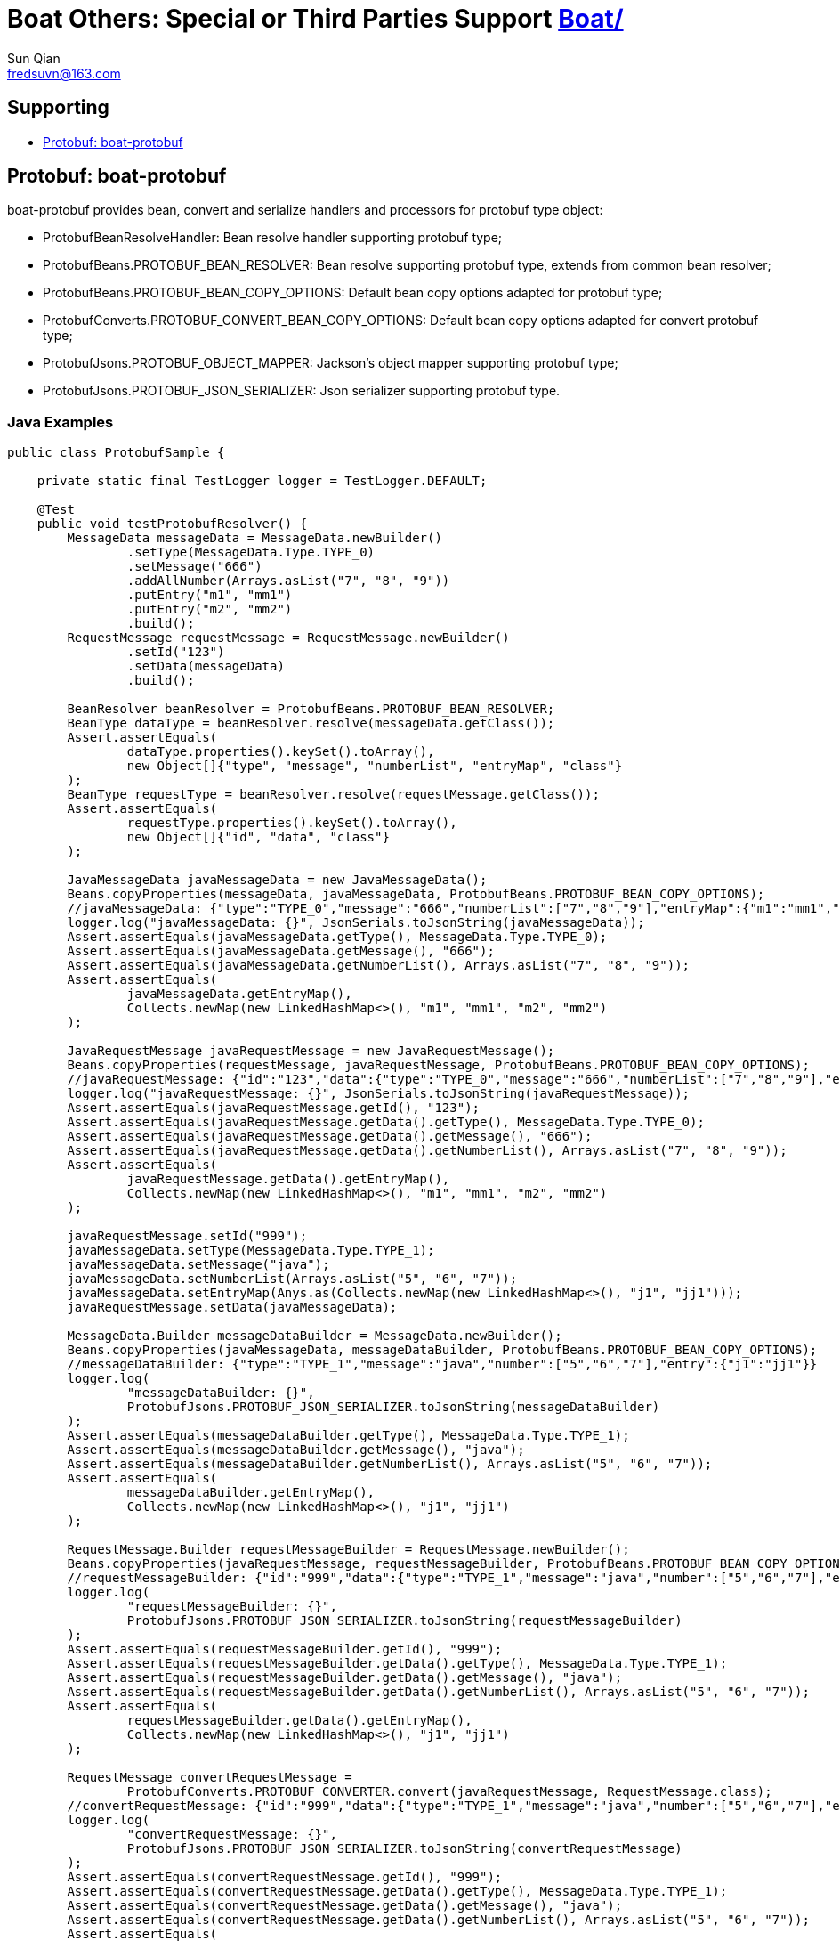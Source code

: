 = Boat Others:  Special or Third Parties Support link:../[Boat/]
Sun Qian <fredsuvn@163.com>
:encoding: UTF-8
:emaill: fredsuvn@163.com
:url: https://github.com/srclab-projects/boat
:qq: 1037555759
:license: https://www.apache.org/licenses/LICENSE-2.0.html[Apache 2.0 license]
:boat-version: 0.0.0

== Supporting

* <<boat-protobuf>>

[#boat-protobuf]
== Protobuf: boat-protobuf

boat-protobuf provides bean, convert and serialize handlers and processors for protobuf type object:

* ProtobufBeanResolveHandler: Bean resolve handler supporting protobuf type;
* ProtobufBeans.PROTOBUF_BEAN_RESOLVER: Bean resolve supporting protobuf type, extends from common bean resolver;
* ProtobufBeans.PROTOBUF_BEAN_COPY_OPTIONS: Default bean copy options adapted for protobuf type;
* ProtobufConverts.PROTOBUF_CONVERT_BEAN_COPY_OPTIONS: Default bean copy options adapted for convert protobuf type;
* ProtobufJsons.PROTOBUF_OBJECT_MAPPER: Jackson's object mapper supporting protobuf type;
* ProtobufJsons.PROTOBUF_JSON_SERIALIZER: Json serializer supporting protobuf type.

=== Java Examples

[source,java]
----
public class ProtobufSample {

    private static final TestLogger logger = TestLogger.DEFAULT;

    @Test
    public void testProtobufResolver() {
        MessageData messageData = MessageData.newBuilder()
                .setType(MessageData.Type.TYPE_0)
                .setMessage("666")
                .addAllNumber(Arrays.asList("7", "8", "9"))
                .putEntry("m1", "mm1")
                .putEntry("m2", "mm2")
                .build();
        RequestMessage requestMessage = RequestMessage.newBuilder()
                .setId("123")
                .setData(messageData)
                .build();

        BeanResolver beanResolver = ProtobufBeans.PROTOBUF_BEAN_RESOLVER;
        BeanType dataType = beanResolver.resolve(messageData.getClass());
        Assert.assertEquals(
                dataType.properties().keySet().toArray(),
                new Object[]{"type", "message", "numberList", "entryMap", "class"}
        );
        BeanType requestType = beanResolver.resolve(requestMessage.getClass());
        Assert.assertEquals(
                requestType.properties().keySet().toArray(),
                new Object[]{"id", "data", "class"}
        );

        JavaMessageData javaMessageData = new JavaMessageData();
        Beans.copyProperties(messageData, javaMessageData, ProtobufBeans.PROTOBUF_BEAN_COPY_OPTIONS);
        //javaMessageData: {"type":"TYPE_0","message":"666","numberList":["7","8","9"],"entryMap":{"m1":"mm1","m2":"mm2"}}
        logger.log("javaMessageData: {}", JsonSerials.toJsonString(javaMessageData));
        Assert.assertEquals(javaMessageData.getType(), MessageData.Type.TYPE_0);
        Assert.assertEquals(javaMessageData.getMessage(), "666");
        Assert.assertEquals(javaMessageData.getNumberList(), Arrays.asList("7", "8", "9"));
        Assert.assertEquals(
                javaMessageData.getEntryMap(),
                Collects.newMap(new LinkedHashMap<>(), "m1", "mm1", "m2", "mm2")
        );

        JavaRequestMessage javaRequestMessage = new JavaRequestMessage();
        Beans.copyProperties(requestMessage, javaRequestMessage, ProtobufBeans.PROTOBUF_BEAN_COPY_OPTIONS);
        //javaRequestMessage: {"id":"123","data":{"type":"TYPE_0","message":"666","numberList":["7","8","9"],"entryMap":{"m1":"mm1","m2":"mm2"}}}
        logger.log("javaRequestMessage: {}", JsonSerials.toJsonString(javaRequestMessage));
        Assert.assertEquals(javaRequestMessage.getId(), "123");
        Assert.assertEquals(javaRequestMessage.getData().getType(), MessageData.Type.TYPE_0);
        Assert.assertEquals(javaRequestMessage.getData().getMessage(), "666");
        Assert.assertEquals(javaRequestMessage.getData().getNumberList(), Arrays.asList("7", "8", "9"));
        Assert.assertEquals(
                javaRequestMessage.getData().getEntryMap(),
                Collects.newMap(new LinkedHashMap<>(), "m1", "mm1", "m2", "mm2")
        );

        javaRequestMessage.setId("999");
        javaMessageData.setType(MessageData.Type.TYPE_1);
        javaMessageData.setMessage("java");
        javaMessageData.setNumberList(Arrays.asList("5", "6", "7"));
        javaMessageData.setEntryMap(Anys.as(Collects.newMap(new LinkedHashMap<>(), "j1", "jj1")));
        javaRequestMessage.setData(javaMessageData);

        MessageData.Builder messageDataBuilder = MessageData.newBuilder();
        Beans.copyProperties(javaMessageData, messageDataBuilder, ProtobufBeans.PROTOBUF_BEAN_COPY_OPTIONS);
        //messageDataBuilder: {"type":"TYPE_1","message":"java","number":["5","6","7"],"entry":{"j1":"jj1"}}
        logger.log(
                "messageDataBuilder: {}",
                ProtobufJsons.PROTOBUF_JSON_SERIALIZER.toJsonString(messageDataBuilder)
        );
        Assert.assertEquals(messageDataBuilder.getType(), MessageData.Type.TYPE_1);
        Assert.assertEquals(messageDataBuilder.getMessage(), "java");
        Assert.assertEquals(messageDataBuilder.getNumberList(), Arrays.asList("5", "6", "7"));
        Assert.assertEquals(
                messageDataBuilder.getEntryMap(),
                Collects.newMap(new LinkedHashMap<>(), "j1", "jj1")
        );

        RequestMessage.Builder requestMessageBuilder = RequestMessage.newBuilder();
        Beans.copyProperties(javaRequestMessage, requestMessageBuilder, ProtobufBeans.PROTOBUF_BEAN_COPY_OPTIONS);
        //requestMessageBuilder: {"id":"999","data":{"type":"TYPE_1","message":"java","number":["5","6","7"],"entry":{"j1":"jj1"}}}
        logger.log(
                "requestMessageBuilder: {}",
                ProtobufJsons.PROTOBUF_JSON_SERIALIZER.toJsonString(requestMessageBuilder)
        );
        Assert.assertEquals(requestMessageBuilder.getId(), "999");
        Assert.assertEquals(requestMessageBuilder.getData().getType(), MessageData.Type.TYPE_1);
        Assert.assertEquals(requestMessageBuilder.getData().getMessage(), "java");
        Assert.assertEquals(requestMessageBuilder.getData().getNumberList(), Arrays.asList("5", "6", "7"));
        Assert.assertEquals(
                requestMessageBuilder.getData().getEntryMap(),
                Collects.newMap(new LinkedHashMap<>(), "j1", "jj1")
        );

        RequestMessage convertRequestMessage =
                ProtobufConverts.PROTOBUF_CONVERTER.convert(javaRequestMessage, RequestMessage.class);
        //convertRequestMessage: {"id":"999","data":{"type":"TYPE_1","message":"java","number":["5","6","7"],"entry":{"j1":"jj1"}}}
        logger.log(
                "convertRequestMessage: {}",
                ProtobufJsons.PROTOBUF_JSON_SERIALIZER.toJsonString(convertRequestMessage)
        );
        Assert.assertEquals(convertRequestMessage.getId(), "999");
        Assert.assertEquals(convertRequestMessage.getData().getType(), MessageData.Type.TYPE_1);
        Assert.assertEquals(convertRequestMessage.getData().getMessage(), "java");
        Assert.assertEquals(convertRequestMessage.getData().getNumberList(), Arrays.asList("5", "6", "7"));
        Assert.assertEquals(
                convertRequestMessage.getData().getEntryMap(),
                Collects.newMap(new LinkedHashMap<>(), "j1", "jj1")
        );
    }

    public static class JavaRequestMessage {

        private String id;
        private JavaMessageData data;

        public String getId() {
            return id;
        }

        public void setId(String id) {
            this.id = id;
        }

        public JavaMessageData getData() {
            return data;
        }

        public void setData(JavaMessageData data) {
            this.data = data;
        }
    }

    public static class JavaMessageData {

        private MessageData.Type type;
        private String message;
        private List<String> numberList;
        private Map<String, String> entryMap;

        public MessageData.Type getType() {
            return type;
        }

        public void setType(MessageData.Type type) {
            this.type = type;
        }

        public String getMessage() {
            return message;
        }

        public void setMessage(String message) {
            this.message = message;
        }

        public List<String> getNumberList() {
            return numberList;
        }

        public void setNumberList(List<String> numberList) {
            this.numberList = numberList;
        }

        public Map<String, String> getEntryMap() {
            return entryMap;
        }

        public void setEntryMap(Map<String, String> entryMap) {
            this.entryMap = entryMap;
        }
    }
}
----

=== Kotlin Examples

[source,kotlin]
----
class ProtobufSample {
    @Test
    fun testProtobufResolver() {
        val messageData = MessageData.newBuilder()
            .setType(MessageData.Type.TYPE_0)
            .setMessage("666")
            .addAllNumber(Arrays.asList("7", "8", "9"))
            .putEntry("m1", "mm1")
            .putEntry("m2", "mm2")
            .build()
        val requestMessage = RequestMessage.newBuilder()
            .setId("123")
            .setData(messageData)
            .build()
        val beanResolver: BeanResolver = PROTOBUF_BEAN_RESOLVER
        val dataType = beanResolver.resolve(messageData.javaClass)
        Assert.assertEquals(
            dataType.properties.keys.toTypedArray(), arrayOf<Any>("type", "message", "numberList", "entryMap", "class")
        )
        val requestType = beanResolver.resolve(requestMessage.javaClass)
        Assert.assertEquals(
            requestType.properties.keys.toTypedArray(), arrayOf<Any>("id", "data", "class")
        )
        val javaMessageData = JavaMessageData()
        messageData.copyProperties(javaMessageData, PROTOBUF_BEAN_COPY_OPTIONS)
        //javaMessageData: {"type":"TYPE_0","message":"666","numberList":["7","8","9"],"entryMap":{"m1":"mm1","m2":"mm2"}}
        logger.log("javaMessageData: {}", javaMessageData.toJsonString())
        Assert.assertEquals(javaMessageData.type, MessageData.Type.TYPE_0)
        Assert.assertEquals(javaMessageData.message, "666")
        Assert.assertEquals(javaMessageData.numberList, listOf("7", "8", "9"))
        Assert.assertEquals(
            javaMessageData.entryMap,
            LinkedHashMap<Any, Any>().putEntries("m1", "mm1", "m2", "mm2")
        )
        val javaRequestMessage = JavaRequestMessage()
        requestMessage.copyProperties(javaRequestMessage, PROTOBUF_BEAN_COPY_OPTIONS)
        //javaRequestMessage: {"id":"123","data":{"type":"TYPE_0","message":"666","numberList":["7","8","9"],"entryMap":{"m1":"mm1","m2":"mm2"}}}
        logger.log("javaRequestMessage: {}", javaRequestMessage.toJsonString())
        Assert.assertEquals(javaRequestMessage.id, "123")
        Assert.assertEquals(javaRequestMessage.data!!.type, MessageData.Type.TYPE_0)
        Assert.assertEquals(javaRequestMessage.data!!.message, "666")
        Assert.assertEquals(javaRequestMessage.data!!.numberList, listOf("7", "8", "9"))
        Assert.assertEquals(
            javaRequestMessage.data!!.entryMap,
            LinkedHashMap<Any, Any>().putEntries("m1", "mm1", "m2", "mm2")
        )
        javaRequestMessage.id = "999"
        javaMessageData.type = MessageData.Type.TYPE_1
        javaMessageData.message = "java"
        javaMessageData.numberList = listOf("5", "6", "7")
        javaMessageData.entryMap = LinkedHashMap<Any, Any>().putEntries("j1", "jj1").asAny<Map<String?, String?>>()
        javaRequestMessage.data = javaMessageData
        val messageDataBuilder = MessageData.newBuilder()
        javaMessageData.copyProperties(messageDataBuilder, PROTOBUF_BEAN_COPY_OPTIONS)
        //messageDataBuilder: {"type":"TYPE_1","message":"java","number":["5","6","7"],"entry":{"j1":"jj1"}}
        logger.log(
            "messageDataBuilder: {}",
            PROTOBUF_JSON_SERIALIZER.toJsonString(messageDataBuilder)
        )
        Assert.assertEquals(messageDataBuilder.type, MessageData.Type.TYPE_1)
        Assert.assertEquals(messageDataBuilder.message, "java")
        Assert.assertEquals(messageDataBuilder.numberList, listOf("5", "6", "7"))
        Assert.assertEquals(
            messageDataBuilder.entryMap,
            LinkedHashMap<Any, Any>().putEntries("j1", "jj1")
        )
        val requestMessageBuilder = RequestMessage.newBuilder()
        javaRequestMessage.copyProperties(requestMessageBuilder, PROTOBUF_BEAN_COPY_OPTIONS)
        //requestMessageBuilder: {"id":"999","data":{"type":"TYPE_1","message":"java","number":["5","6","7"],"entry":{"j1":"jj1"}}}
        logger.log(
            "requestMessageBuilder: {}",
            PROTOBUF_JSON_SERIALIZER.toJsonString(requestMessageBuilder)
        )
        Assert.assertEquals(requestMessageBuilder.id, "999")
        Assert.assertEquals(requestMessageBuilder.data.type, MessageData.Type.TYPE_1)
        Assert.assertEquals(requestMessageBuilder.data.message, "java")
        Assert.assertEquals(requestMessageBuilder.data.numberList, listOf("5", "6", "7"))
        Assert.assertEquals(
            requestMessageBuilder.data.entryMap,
            LinkedHashMap<Any, Any>().putEntries("j1", "jj1")
        )
        val convertRequestMessage: RequestMessage =
            PROTOBUF_CONVERTER.convert<RequestMessage>(javaRequestMessage, RequestMessage::class.java)
        //convertRequestMessage: {"id":"999","data":{"type":"TYPE_1","message":"java","number":["5","6","7"],"entry":{"j1":"jj1"}}}
        logger.log(
            "convertRequestMessage: {}",
            PROTOBUF_JSON_SERIALIZER.toJsonString(convertRequestMessage)
        )
        Assert.assertEquals(convertRequestMessage.id, "999")
        Assert.assertEquals(convertRequestMessage.data.type, MessageData.Type.TYPE_1)
        Assert.assertEquals(convertRequestMessage.data.message, "java")
        Assert.assertEquals(convertRequestMessage.data.numberList, listOf("5", "6", "7"))
        Assert.assertEquals(
            convertRequestMessage.data.entryMap,
            LinkedHashMap<Any, Any>().putEntries("j1", "jj1")
        )
    }

    class JavaRequestMessage {
        var id: String? = null
        var data: JavaMessageData? = null
    }

    class JavaMessageData {
        var type: MessageData.Type? = null
        var message: String? = null
        var numberList: List<String?>? = null
        var entryMap: Map<String?, String?>? = null
    }

    companion object {
        private val logger = TestLogger.DEFAULT
    }
}
----

[#contact]
== Contribution and Contact

* {emaill}
* {url}
* QQ group: 1037555759

[#license]
== License

{license}